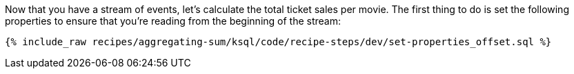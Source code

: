 Now that you have a stream of events, let's calculate the total ticket sales per movie. The first thing to do is set the following properties to ensure that you're reading from the beginning of the stream:

+++++
<pre class="snippet"><code class="sql">{% include_raw recipes/aggregating-sum/ksql/code/recipe-steps/dev/set-properties_offset.sql %}</code></pre>
+++++

